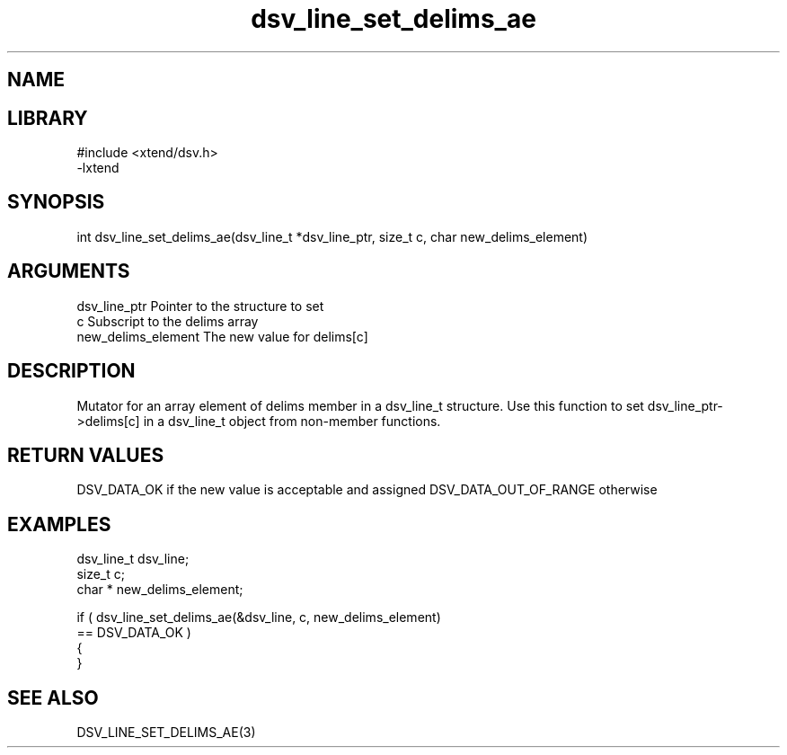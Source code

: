 \" Generated by c2man from dsv_line_set_delims_ae.c
.TH dsv_line_set_delims_ae 3

.SH NAME


.SH LIBRARY
\" Indicate #includes, library name, -L and -l flags
.nf
.na
#include <xtend/dsv.h>
-lxtend
.ad
.fi

\" Convention:
\" Underline anything that is typed verbatim - commands, etc.
.SH SYNOPSIS
.nf
.na
int     dsv_line_set_delims_ae(dsv_line_t *dsv_line_ptr, size_t c, char  new_delims_element)
.ad
.fi

.SH ARGUMENTS
.nf
.na
dsv_line_ptr    Pointer to the structure to set
c               Subscript to the delims array
new_delims_element The new value for delims[c]
.ad
.fi

.SH DESCRIPTION

Mutator for an array element of delims member in a dsv_line_t
structure. Use this function to set dsv_line_ptr->delims[c]
in a dsv_line_t object from non-member functions.

.SH RETURN VALUES

DSV_DATA_OK if the new value is acceptable and assigned
DSV_DATA_OUT_OF_RANGE otherwise

.SH EXAMPLES
.nf
.na

dsv_line_t      dsv_line;
size_t          c;
char *          new_delims_element;

if ( dsv_line_set_delims_ae(&dsv_line, c, new_delims_element)
        == DSV_DATA_OK )
{
}
.ad
.fi

.SH SEE ALSO

DSV_LINE_SET_DELIMS_AE(3)

